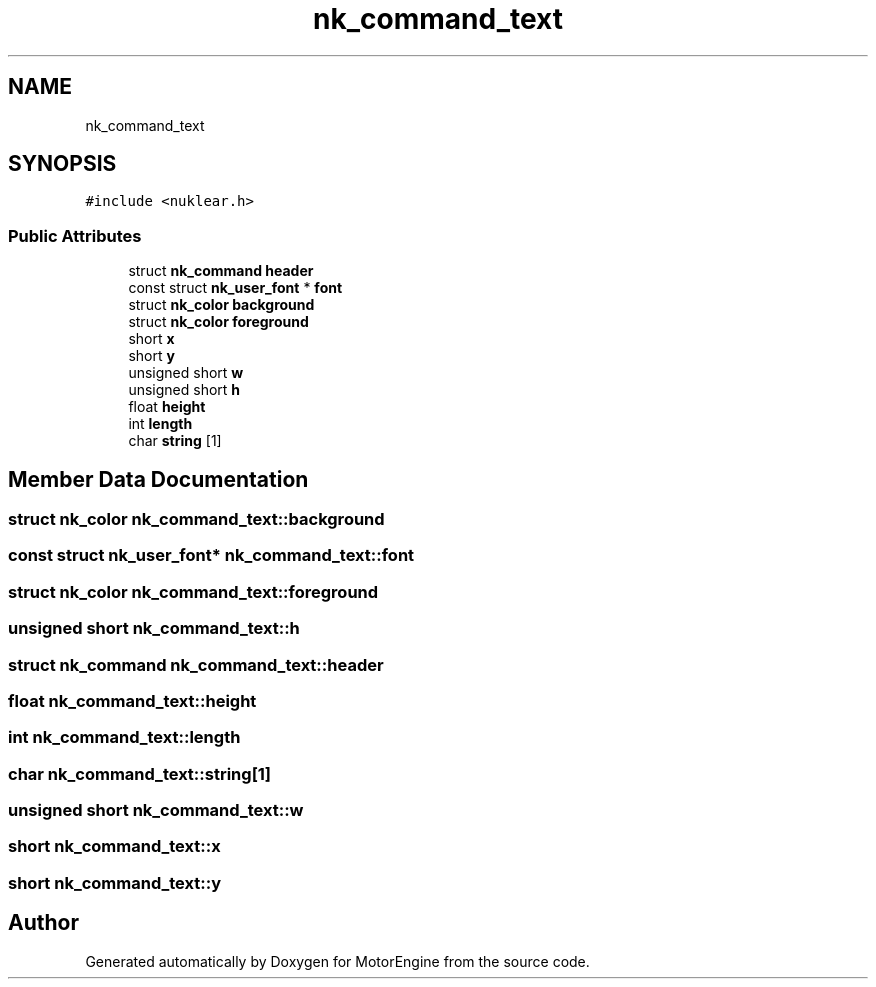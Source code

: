 .TH "nk_command_text" 3 "Mon Apr 3 2023" "Version 0.2.1" "MotorEngine" \" -*- nroff -*-
.ad l
.nh
.SH NAME
nk_command_text
.SH SYNOPSIS
.br
.PP
.PP
\fC#include <nuklear\&.h>\fP
.SS "Public Attributes"

.in +1c
.ti -1c
.RI "struct \fBnk_command\fP \fBheader\fP"
.br
.ti -1c
.RI "const struct \fBnk_user_font\fP * \fBfont\fP"
.br
.ti -1c
.RI "struct \fBnk_color\fP \fBbackground\fP"
.br
.ti -1c
.RI "struct \fBnk_color\fP \fBforeground\fP"
.br
.ti -1c
.RI "short \fBx\fP"
.br
.ti -1c
.RI "short \fBy\fP"
.br
.ti -1c
.RI "unsigned short \fBw\fP"
.br
.ti -1c
.RI "unsigned short \fBh\fP"
.br
.ti -1c
.RI "float \fBheight\fP"
.br
.ti -1c
.RI "int \fBlength\fP"
.br
.ti -1c
.RI "char \fBstring\fP [1]"
.br
.in -1c
.SH "Member Data Documentation"
.PP 
.SS "struct \fBnk_color\fP nk_command_text::background"

.SS "const struct \fBnk_user_font\fP* nk_command_text::font"

.SS "struct \fBnk_color\fP nk_command_text::foreground"

.SS "unsigned short nk_command_text::h"

.SS "struct \fBnk_command\fP nk_command_text::header"

.SS "float nk_command_text::height"

.SS "int nk_command_text::length"

.SS "char nk_command_text::string[1]"

.SS "unsigned short nk_command_text::w"

.SS "short nk_command_text::x"

.SS "short nk_command_text::y"


.SH "Author"
.PP 
Generated automatically by Doxygen for MotorEngine from the source code\&.
